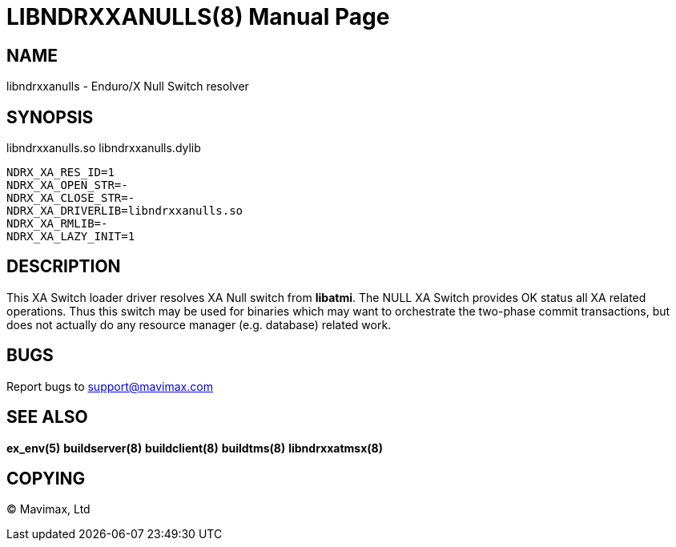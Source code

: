 LIBNDRXXANULLS(8)
=================
:doctype: manpage


NAME
----
libndrxxanulls - Enduro/X Null Switch resolver


SYNOPSIS
--------
libndrxxanulls.so
libndrxxanulls.dylib

--------------------------------------------------------------------------------
NDRX_XA_RES_ID=1
NDRX_XA_OPEN_STR=-
NDRX_XA_CLOSE_STR=-
NDRX_XA_DRIVERLIB=libndrxxanulls.so
NDRX_XA_RMLIB=-
NDRX_XA_LAZY_INIT=1
--------------------------------------------------------------------------------

DESCRIPTION
-----------
This XA Switch loader driver resolves XA Null switch from *libatmi*. The NULL
XA Switch provides OK status all XA related operations. Thus this switch may be
used for binaries which may want to orchestrate the two-phase commit transactions,
but does not actually do any resource manager (e.g. database) related work.

BUGS
----
Report bugs to support@mavimax.com

SEE ALSO
--------
*ex_env(5)* *buildserver(8)* *buildclient(8)* *buildtms(8)* *libndrxxatmsx(8)*

COPYING
-------
(C) Mavimax, Ltd


